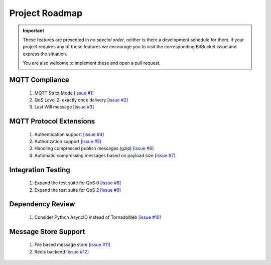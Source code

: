 ###############
Project Roadmap
###############

.. important::
   These features are presented in *no special order*, neither is there a
   development schedule for them. If your project requires any of these features
   we encourage you to visit the corresponding BitBucket issue and express
   the situation.

   You are also welcome to implement these and open a pull request.

MQTT Compliance
===============
    #. MQTT Strict Mode `[issue #1] <https://bitbucket.org/tegris/mqtt-broker/issue/1/mqtt-strict-mode>`_
    #. QoS Level 2, exactly once delivery `[issue #2] <https://bitbucket.org/tegris/mqtt-broker/issue/2/qos-2-support>`_
    #. Last Will message `[issue #3] <https://bitbucket.org/tegris/mqtt-broker/issue/3/support-last-will>`_

MQTT Protocol Extensions
========================
    #. Authentication support `[issue #4] <https://bitbucket.org/tegris/mqtt-broker/issue/4/authentication-support>`_
    #. Authorization support `[issue #5] <https://bitbucket.org/tegris/mqtt-broker/issue/5/authorization-support>`_
    #. Handling compressed publish messages (gzip) `[issue #6] <https://bitbucket.org/tegris/mqtt-broker/issue/6/message-compression>`_
    #. Automatic compressing messages based on payload size `[issue #7] <https://bitbucket.org/tegris/mqtt-broker/issue/7/automatic-compression-based-on-payload>`_

Integration Testing
===================
    #. Expand the test suite for QoS 0 `[issue #8] <https://bitbucket.org/tegris/mqtt-broker/issue/8/expand-test-suite-for-qos-0>`_
    #. Expand the test suite for QoS 2 `[issue #9] <https://bitbucket.org/tegris/mqtt-broker/issue/9/expand-test-suite-for-qos-2>`_

Dependency Review
=================
    #. Consider Python AsyncIO instead of TornadoWeb `[issue #10] <https://bitbucket.org/tegris/mqtt-broker/issue/10/consider-replacing-tornadoweb-in-favor-of>`_

Message Store Support
=====================
    #. File based message store `[issue #11] <https://bitbucket.org/tegris/mqtt-broker/issue/11/file-based-message-store>`_
    #. Redis backend `[issue #12] <https://bitbucket.org/tegris/mqtt-broker/issue/12/redis-based-message-store>`_

